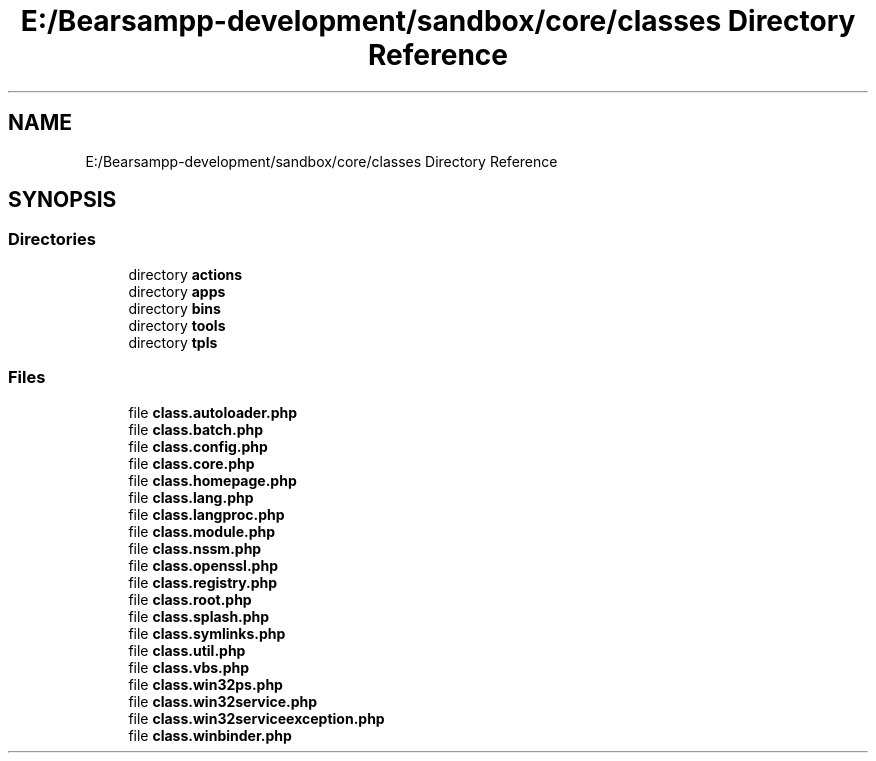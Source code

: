 .TH "E:/Bearsampp-development/sandbox/core/classes Directory Reference" 3 "Version 2025.8.29" "Bearsampp" \" -*- nroff -*-
.ad l
.nh
.SH NAME
E:/Bearsampp-development/sandbox/core/classes Directory Reference
.SH SYNOPSIS
.br
.PP
.SS "Directories"

.in +1c
.ti -1c
.RI "directory \fBactions\fP"
.br
.ti -1c
.RI "directory \fBapps\fP"
.br
.ti -1c
.RI "directory \fBbins\fP"
.br
.ti -1c
.RI "directory \fBtools\fP"
.br
.ti -1c
.RI "directory \fBtpls\fP"
.br
.in -1c
.SS "Files"

.in +1c
.ti -1c
.RI "file \fBclass\&.autoloader\&.php\fP"
.br
.ti -1c
.RI "file \fBclass\&.batch\&.php\fP"
.br
.ti -1c
.RI "file \fBclass\&.config\&.php\fP"
.br
.ti -1c
.RI "file \fBclass\&.core\&.php\fP"
.br
.ti -1c
.RI "file \fBclass\&.homepage\&.php\fP"
.br
.ti -1c
.RI "file \fBclass\&.lang\&.php\fP"
.br
.ti -1c
.RI "file \fBclass\&.langproc\&.php\fP"
.br
.ti -1c
.RI "file \fBclass\&.module\&.php\fP"
.br
.ti -1c
.RI "file \fBclass\&.nssm\&.php\fP"
.br
.ti -1c
.RI "file \fBclass\&.openssl\&.php\fP"
.br
.ti -1c
.RI "file \fBclass\&.registry\&.php\fP"
.br
.ti -1c
.RI "file \fBclass\&.root\&.php\fP"
.br
.ti -1c
.RI "file \fBclass\&.splash\&.php\fP"
.br
.ti -1c
.RI "file \fBclass\&.symlinks\&.php\fP"
.br
.ti -1c
.RI "file \fBclass\&.util\&.php\fP"
.br
.ti -1c
.RI "file \fBclass\&.vbs\&.php\fP"
.br
.ti -1c
.RI "file \fBclass\&.win32ps\&.php\fP"
.br
.ti -1c
.RI "file \fBclass\&.win32service\&.php\fP"
.br
.ti -1c
.RI "file \fBclass\&.win32serviceexception\&.php\fP"
.br
.ti -1c
.RI "file \fBclass\&.winbinder\&.php\fP"
.br
.in -1c
